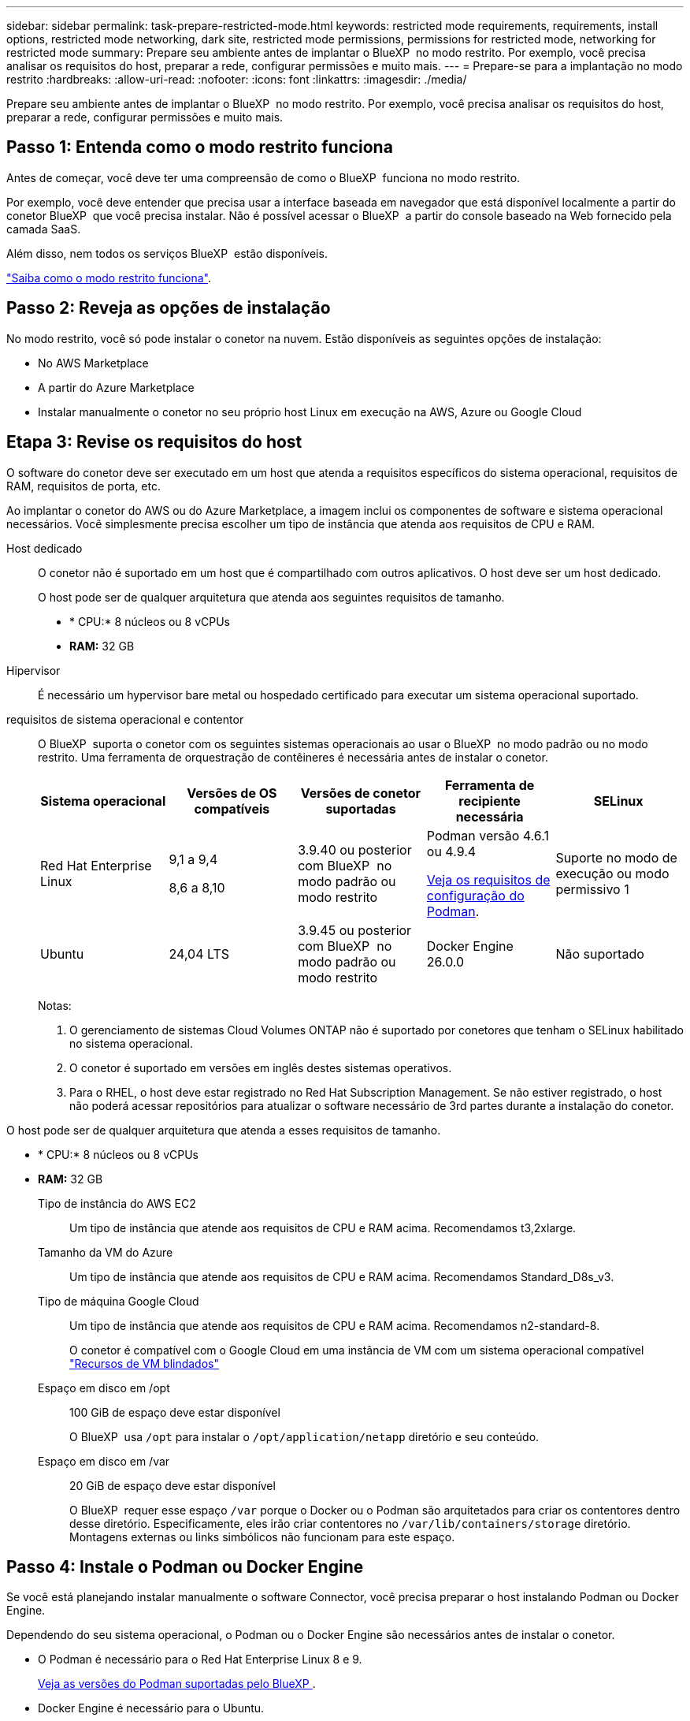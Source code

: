 ---
sidebar: sidebar 
permalink: task-prepare-restricted-mode.html 
keywords: restricted mode requirements, requirements, install options, restricted mode networking, dark site, restricted mode permissions, permissions for restricted mode, networking for restricted mode 
summary: Prepare seu ambiente antes de implantar o BlueXP  no modo restrito. Por exemplo, você precisa analisar os requisitos do host, preparar a rede, configurar permissões e muito mais. 
---
= Prepare-se para a implantação no modo restrito
:hardbreaks:
:allow-uri-read: 
:nofooter: 
:icons: font
:linkattrs: 
:imagesdir: ./media/


[role="lead"]
Prepare seu ambiente antes de implantar o BlueXP  no modo restrito. Por exemplo, você precisa analisar os requisitos do host, preparar a rede, configurar permissões e muito mais.



== Passo 1: Entenda como o modo restrito funciona

Antes de começar, você deve ter uma compreensão de como o BlueXP  funciona no modo restrito.

Por exemplo, você deve entender que precisa usar a interface baseada em navegador que está disponível localmente a partir do conetor BlueXP  que você precisa instalar. Não é possível acessar o BlueXP  a partir do console baseado na Web fornecido pela camada SaaS.

Além disso, nem todos os serviços BlueXP  estão disponíveis.

link:concept-modes.html["Saiba como o modo restrito funciona"].



== Passo 2: Reveja as opções de instalação

No modo restrito, você só pode instalar o conetor na nuvem. Estão disponíveis as seguintes opções de instalação:

* No AWS Marketplace
* A partir do Azure Marketplace
* Instalar manualmente o conetor no seu próprio host Linux em execução na AWS, Azure ou Google Cloud




== Etapa 3: Revise os requisitos do host

O software do conetor deve ser executado em um host que atenda a requisitos específicos do sistema operacional, requisitos de RAM, requisitos de porta, etc.

Ao implantar o conetor do AWS ou do Azure Marketplace, a imagem inclui os componentes de software e sistema operacional necessários. Você simplesmente precisa escolher um tipo de instância que atenda aos requisitos de CPU e RAM.

Host dedicado:: O conetor não é suportado em um host que é compartilhado com outros aplicativos. O host deve ser um host dedicado.
+
--
O host pode ser de qualquer arquitetura que atenda aos seguintes requisitos de tamanho.

* * CPU:* 8 núcleos ou 8 vCPUs
* *RAM:* 32 GB


--
Hipervisor:: É necessário um hypervisor bare metal ou hospedado certificado para executar um sistema operacional suportado.
[[podman-versions]]requisitos de sistema operacional e contentor:: O BlueXP  suporta o conetor com os seguintes sistemas operacionais ao usar o BlueXP  no modo padrão ou no modo restrito. Uma ferramenta de orquestração de contêineres é necessária antes de instalar o conetor.
+
--
[cols="2a,2a,2a,2a,2a"]
|===
| Sistema operacional | Versões de OS compatíveis | Versões de conetor suportadas | Ferramenta de recipiente necessária | SELinux 


 a| 
Red Hat Enterprise Linux
 a| 
9,1 a 9,4

8,6 a 8,10
 a| 
3.9.40 ou posterior com BlueXP  no modo padrão ou modo restrito
 a| 
Podman versão 4.6.1 ou 4.9.4

<<podman-configuration,Veja os requisitos de configuração do Podman>>.
 a| 
Suporte no modo de execução ou modo permissivo 1



 a| 
Ubuntu
 a| 
24,04 LTS
 a| 
3.9.45 ou posterior com BlueXP  no modo padrão ou modo restrito
 a| 
Docker Engine 26.0.0
 a| 
Não suportado



 a| 
22,04 LTS
 a| 
3.9.29 ou posterior
 a| 
Docker Engine 23.0.6 a 26.0.0

26.0.0 é suportado com _new_ Connector 3.9.44 ou instalações posteriores
 a| 
Não suportado

|===
Notas:

. O gerenciamento de sistemas Cloud Volumes ONTAP não é suportado por conetores que tenham o SELinux habilitado no sistema operacional.
. O conetor é suportado em versões em inglês destes sistemas operativos.
. Para o RHEL, o host deve estar registrado no Red Hat Subscription Management. Se não estiver registrado, o host não poderá acessar repositórios para atualizar o software necessário de 3rd partes durante a instalação do conetor.


--


O host pode ser de qualquer arquitetura que atenda a esses requisitos de tamanho.

* * CPU:* 8 núcleos ou 8 vCPUs
* *RAM:* 32 GB
+
Tipo de instância do AWS EC2:: Um tipo de instância que atende aos requisitos de CPU e RAM acima. Recomendamos t3,2xlarge.
Tamanho da VM do Azure:: Um tipo de instância que atende aos requisitos de CPU e RAM acima. Recomendamos Standard_D8s_v3.
Tipo de máquina Google Cloud:: Um tipo de instância que atende aos requisitos de CPU e RAM acima. Recomendamos n2-standard-8.
+
--
O conetor é compatível com o Google Cloud em uma instância de VM com um sistema operacional compatível https://cloud.google.com/compute/shielded-vm/docs/shielded-vm["Recursos de VM blindados"^]

--
Espaço em disco em /opt:: 100 GiB de espaço deve estar disponível
+
--
O BlueXP  usa `/opt` para instalar o `/opt/application/netapp` diretório e seu conteúdo.

--
Espaço em disco em /var:: 20 GiB de espaço deve estar disponível
+
--
O BlueXP  requer esse espaço `/var` porque o Docker ou o Podman são arquitetados para criar os contentores dentro desse diretório. Especificamente, eles irão criar contentores no `/var/lib/containers/storage` diretório. Montagens externas ou links simbólicos não funcionam para este espaço.

--






== Passo 4: Instale o Podman ou Docker Engine

Se você está planejando instalar manualmente o software Connector, você precisa preparar o host instalando Podman ou Docker Engine.

Dependendo do seu sistema operacional, o Podman ou o Docker Engine são necessários antes de instalar o conetor.

* O Podman é necessário para o Red Hat Enterprise Linux 8 e 9.
+
<<podman-versions,Veja as versões do Podman suportadas pelo BlueXP >>.

* Docker Engine é necessário para o Ubuntu.
+
<<podman-versions,Veja as versões do Docker Engine que o BlueXP  suporta>>.



.Passos
[role="tabbed-block"]
====
.Podman
--
Siga estas etapas para instalar o Podman e configurá-lo para atender aos seguintes requisitos:

* O serviço podman.socket deve ser ativado e iniciado
* python3 deve ser instalado
* O pacote podman-compose versão 1.0.6 deve ser instalado
* Podman-compose deve ser adicionado à variável de ambiente PATH


.Passos
. Remova o pacote podman-docker se ele estiver instalado no host.
+
[source, cli]
----
dnf remove podman-docker
rm /var/run/docker.sock
----
. Instale o Podman.
+
O Podman está disponível nos repositórios oficiais do Red Hat Enterprise Linux.

+
Para Red Hat Enterprise Linux 9:

+
[source, cli]
----
sudo dnf install podman-2:<version>
----
+
Onde o <version> é a versão suportada do Podman que você está instalando. <<podman-versions,Veja as versões do Podman suportadas pelo BlueXP >>.

+
Para Red Hat Enterprise Linux 8:

+
[source, cli]
----
sudo dnf install podman-3:<version>
----
+
Onde o <version> é a versão suportada do Podman que você está instalando. <<podman-versions,Veja as versões do Podman suportadas pelo BlueXP >>.

. Ative e inicie o serviço podman.socket.
+
[source, cli]
----
sudo systemctl enable --now podman.socket
----
. Instale o python3.
+
[source, cli]
----
sudo dnf install python3
----
. Instale o pacote do repositório EPEL se ainda não estiver disponível no seu sistema.
+
Esta etapa é necessária porque o podman-compose está disponível no repositório extra Packages for Enterprise Linux (EPEL).

+
Para Red Hat Enterprise Linux 9:

+
[source, cli]
----
sudo dnf install https://dl.fedoraproject.org/pub/epel/epel-release-latest-9.noarch.rpm
----
+
Para Red Hat Enterprise Linux 8:

+
[source, cli]
----
sudo dnf install https://dl.fedoraproject.org/pub/epel/epel-release-latest-8.noarch.rpm
----
. Instale o pacote podman-compose 1,0.6.
+
[source, cli]
----
sudo dnf install podman-compose-1.0.6
----
+

NOTE: Usar o `dnf install` comando atende ao requisito para adicionar podman-compose à variável de ambiente PATH. O comando installation adiciona podman-compose ao /usr/bin, que já está incluído na `secure_path` opção no host.



--
.Docker Engine
--
Siga a documentação do Docker para instalar o Docker Engine.

.Passos
. https://docs.docker.com/engine/install/["Veja as instruções de instalação do Docker"^]
+
Certifique-se de seguir as etapas para instalar uma versão específica do Docker Engine. Instalar a versão mais recente irá instalar uma versão do Docker que o BlueXP  não suporta.

. Verifique se o Docker está ativado e em execução.
+
[source, cli]
----
sudo systemctl enable docker && sudo systemctl start docker
----


--
====


== Passo 5: Prepare a rede

Configure sua rede para que o conetor possa gerenciar recursos e processos em seu ambiente de nuvem pública. Além de ter uma rede virtual e uma sub-rede para o conetor, você precisará garantir que os seguintes requisitos sejam atendidos.

Conexões com redes de destino:: O conetor deve ter uma conexão de rede com o local onde você planeja gerenciar o armazenamento. Por exemplo, a VPC ou o VNet onde você pretende implantar o Cloud Volumes ONTAP ou o data center onde residem seus clusters ONTAP no local.
Prepare a rede para o acesso do usuário ao console BlueXP :: No modo restrito, a interface do utilizador do BlueXP  é acessível a partir do conetor. À medida que você usa a interface de usuário do BlueXP , ele entra em Contato com alguns endpoints para concluir as tarefas de gerenciamento de dados. Esses endpoints são contatados do computador de um usuário ao concluir ações específicas do console BlueXP .
+
--
[cols="2*"]
|===
| Endpoints | Finalidade 


| https://api.BlueXP .NetApp.com | O console baseado na Web do BlueXP  entra em Contato com esse endpoint para interagir com a API do BlueXP  para ações relacionadas a autorização, licenciamento, assinaturas, credenciais, notificações e muito mais. 


| https://signin.b2c.NetApp.com | Necessário para atualizar as credenciais do site de suporte da NetApp (NSS) ou para adicionar novas credenciais NSS ao BlueXP . 


| https://NetApp-cloud-account.auth0.com \https://cdn.auth0.com https://services.cloud.NetApp.com | Seu navegador da Web se coneta a esses endpoints para autenticação de usuário centralizada por meio do BlueXP . 


| \https://widget.intercom.io | Para um bate-papo no produto que permite conversar com especialistas em nuvem da NetApp. 
|===
--


Terminais contactados durante a instalação manual:: Quando você instala manualmente o conetor em seu próprio host Linux, o instalador do conetor requer acesso a vários URLs durante o processo de instalação.
+
--
* Os seguintes pontos finais são sempre contactados, independentemente de onde instalar o conetor:
+
** https://mysupport.NetApp.com
** https://signin.b2c.NetApp.com (este endpoint é o URL CNAME para https://mysupport.NetApp.com)
** https://cloudmanager.cloud.NetApp.com/locação
** https://stream.cloudmanager.cloud.NetApp.com
** https://production-artifacts.cloudmanager.cloud.NetApp.com


* Se você instalar o conetor em uma região do AWS Government, o instalador também precisará acessar esses endpoints:
+
** \https://*.blob.core.windows.net
** \https://cloudmanagerinfraprod.azurecr.io


* Se você instalar o conetor em uma região do Azure Government, o instalador também precisará acessar esses endpoints:
+
** \https://*.blob.core.windows.net
** \https://occmclientinfragov.azurecr.us


* Se você instalar o conetor em uma região comercial ou região soberana, poderá escolher entre dois conjuntos de endpoints:
+
** Opção 1 (recomendado):
+
*** \https://bluexpinfraprod.eastus2.data.azurecr.io
*** \https://bluexpinfraprod.azurecr.io


** Opção 2:
+
*** \https://*.blob.core.windows.net
*** \https://cloudmanagerinfraprod.azurecr.io




+
Os endpoints listados na opção 1 são recomendados porque são mais seguros. Recomendamos que você configure seu firewall para permitir os endpoints listados na opção 1, ao mesmo tempo em que rejeita os endpoints listados na opção 2. Observe o seguinte sobre esses endpoints:

+
** Os pontos finais listados na opção 1 são suportados a partir da versão 3.9.47 do conetor. Não há compatibilidade retroativa com versões anteriores do conetor.
** O conetor entra em contacto primeiro com os pontos finais listados na opção 2. Se esses endpoints não estiverem acessíveis, o conetor entrará em Contato automaticamente com os endpoints listados na opção 1.
** Os pontos de extremidade na opção 1 não são compatíveis se você usar o conetor com backup e recuperação do BlueXP  ou com proteção contra ransomware BlueXP . Nesse caso, você pode desativar os endpoints listados na opção 1, ao mesmo tempo em que permite os endpoints listados na opção 2.




O host pode tentar atualizar os pacotes do sistema operacional durante a instalação. O host pode entrar em Contato com diferentes sites de espelhamento para esses pacotes do sistema operacional.

--
Acesso de saída à Internet para operações diárias:: O local de rede onde você implantar o conetor deve ter uma conexão de saída de Internet. O conetor requer acesso de saída à Internet para contactar os seguintes endpoints, a fim de gerir recursos e processos no seu ambiente de nuvem pública.
+
--
[cols="2a,1a"]
|===
| Endpoints | Finalidade 


 a| 
Serviços da AWS (amazonaws.com):

* CloudFormation
* Nuvem de computação elástica (EC2)
* Gerenciamento de identidade e acesso (IAM)
* Key Management Service (KMS)
* Serviço de token de segurança (STS)
* Serviço de armazenamento simples (S3)

 a| 
Para gerenciar recursos na AWS. O endpoint exato depende da região da AWS que você está usando. https://docs.aws.amazon.com/general/latest/gr/rande.html["Consulte a documentação da AWS para obter detalhes"^]



 a| 
\https://management.azure.com \https://login.microsoftonline.com \https://blob.core.windows.net \https://core.windows.net
 a| 
Para gerenciar recursos em regiões públicas do Azure.



 a| 
\https://management.usgovcloudapi.net \https://login.microsoftonline.us \https://blob.core.usgovcloudapi.net \https://core.usgovcloudapi.net
 a| 
Para gerenciar recursos nas regiões do Azure Government.



 a| 
\https://management.chinacloudapi.cn \https://login.chinacloudapi.cn \https://blob.core.chinacloudapi.cn \https://core.chinacloudapi.cn
 a| 
Para gerenciar recursos nas regiões do Azure China.



 a| 
\https://www.googleapis.com/compute/v1/ \https://compute.googleapis.com/compute/v1 \https://cloudresourcemanager.googleapis.com/v1/projects \https://www.googleapis.com/compute/beta \https://storage.googleapis.com/storage/v1 \https://www.googleapis.com/storage/v1 \https://iam.googleapis.com/v1 \https://cloudkms.googleapis.com/v1 \https://www.googleapis.com/deploymentmanager/v2/projects
 a| 
Para gerenciar recursos no Google Cloud.



 a| 
https://support.NetApp.com https://mysupport.NetApp.com
 a| 
Para obter informações de licenciamento e enviar mensagens do AutoSupport para o suporte do NetApp.



 a| 
https://\*.api.BlueXP .NetApp.com https://api.BlueXP .NetApp.com https://*.cloudmanager.cloud.NetApp.com https://cloudmanager.cloud.NetApp.com https://NetApp-cloud-account.auth0.com
 a| 
Para fornecer recursos e serviços SaaS no BlueXP .

Observe que o conetor está entrando em Contato atualmente com "cloudmanager.cloud.NetApp.com", mas começará a entrar em Contato com "API.BlueXP .NetApp.com" em uma próxima versão.



 a| 
Se o conetor estiver em uma região do governo da AWS: \https://*.blob.core.windows.net \https://cloudmanagerinfraprod.azurecr.io
 a| 
Para obter imagens para atualizações de conetores quando o conetor é instalado em uma região do governo da AWS.



 a| 
Se o conetor estiver em uma região do governo do Azure: \https://*.blob.core.windows.net \https://occmclientinfragov.azurecr.us
 a| 
Para obter imagens para atualizações de conetores quando o conetor é instalado em uma região do Azure Government.



 a| 
Se o conetor estiver em uma região comercial ou região soberana, você poderá escolher entre dois conjuntos de endpoints:

* Opção 1 (recomendado) 1
+
\https://bluexpinfraprod.eastus2.data.azurecr.io \https://bluexpinfraprod.azurecr.io

* Opção 2
+
\https://*.blob.core.windows.net \https://cloudmanagerinfraprod.azurecr.io


 a| 
Para obter imagens para atualizações de conetores quando o conetor é instalado em uma região comercial ou região soberana.

|===
1 os pontos de extremidade listados na opção 1 são recomendados porque são mais seguros. Recomendamos que você configure seu firewall para permitir os endpoints listados na opção 1, ao mesmo tempo em que rejeita os endpoints listados na opção 2. Observe o seguinte sobre esses endpoints:

* Os pontos finais listados na opção 1 são suportados a partir da versão 3.9.47 do conetor. Não há compatibilidade retroativa com versões anteriores do conetor.
* O conetor entra em contacto primeiro com os pontos finais listados na opção 2. Se esses endpoints não estiverem acessíveis, o conetor entrará em Contato automaticamente com os endpoints listados na opção 1.
* Os pontos de extremidade na opção 1 não são compatíveis se você usar o conetor com backup e recuperação do BlueXP  ou com proteção contra ransomware BlueXP . Nesse caso, você pode desativar os endpoints listados na opção 1, ao mesmo tempo em que permite os endpoints listados na opção 2.


--


Endereço IP público no Azure:: Se você quiser usar um endereço IP público com a VM do conetor no Azure, o endereço IP deve usar uma SKU básica para garantir que o BlueXP  use esse endereço IP público.
+
--
image:screenshot-azure-sku.png["Uma captura de tela do criar novo endereço IP no Azure que permite escolher Básico no campo SKU."]

Se você usar um endereço IP SKU padrão, o BlueXP  usará o endereço IP _private_ do conetor, em vez do IP público. Se a máquina que você está usando para acessar o Console do BlueXP  não tiver acesso a esse endereço IP privado, as ações do Console do BlueXP  falharão.

https://learn.microsoft.com/en-us/azure/virtual-network/ip-services/public-ip-addresses#sku["Documentação do Azure: SKU IP público"^]

--


Servidor proxy:: Se a sua empresa exigir a implantação de um servidor proxy para todo o tráfego de saída da Internet, obtenha as seguintes informações sobre o proxy HTTP ou HTTPS. Você precisará fornecer essas informações durante a instalação. Observe que o BlueXP  não oferece suporte a servidores proxy transparentes.
+
--
* Endereço IP
* Credenciais
* Certificado HTTPS


--


Portas:: Não há tráfego de entrada para o conetor, a menos que você o inicie ou se o conetor for usado como um proxy para enviar mensagens AutoSupport do Cloud Volumes ONTAP para o suporte da NetApp.
+
--
* HTTP (80) e HTTPS (443) fornecem acesso à IU local, que você usará em circunstâncias raras.
* SSH (22) só é necessário se você precisar se conetar ao host para solução de problemas.
* Conexões de entrada pela porta 3128 são necessárias se você implantar sistemas Cloud Volumes ONTAP em uma sub-rede onde uma conexão de saída à Internet não está disponível.
+
Se os sistemas Cloud Volumes ONTAP não tiverem uma conexão de saída à Internet para enviar mensagens AutoSupport, o BlueXP  configura automaticamente esses sistemas para usar um servidor proxy incluído no conetor. O único requisito é garantir que o grupo de segurança do conetor permita conexões de entrada pela porta 3128. Você precisará abrir essa porta depois de implantar o conetor.



--


Ativar NTP:: Se estiver a planear utilizar a classificação BlueXP  para analisar as suas fontes de dados empresariais, deve ativar um serviço de Protocolo de tempo de rede (NTP) no sistema de conetores BlueXP  e no sistema de classificação BlueXP  para que o tempo seja sincronizado entre os sistemas. https://docs.netapp.com/us-en/bluexp-classification/concept-cloud-compliance.html["Saiba mais sobre a classificação BlueXP"^]
+
--
Se você está planejando criar o conetor a partir do mercado do seu provedor de nuvem, então você precisará implementar esse requisito de rede depois de criar o conetor.

--




== Etapa 6: Preparar permissões na nuvem

O BlueXP  requer permissões do seu provedor de nuvem para implantar o Cloud Volumes ONTAP em uma rede virtual e usar os serviços de dados do BlueXP . Você precisa configurar permissões em seu provedor de nuvem e associá-las ao conetor.

Para exibir as etapas necessárias, selecione a opção de autenticação que deseja usar para o provedor de nuvem.

[role="tabbed-block"]
====
.Função do AWS IAM
--
Use uma função do IAM para fornecer permissões ao conetor.

Se você estiver criando o conetor no AWS Marketplace, será solicitado que você selecione essa função do IAM ao iniciar a instância do EC2.

Se você estiver instalando manualmente o conetor em seu próprio host Linux, será necessário anexar a função à instância EC2.

.Passos
. Faça login no console da AWS e navegue até o serviço do IAM.
. Criar uma política:
+
.. Selecione *políticas > criar política*.
.. Selecione *JSON* e copie e cole o conteúdo do link:reference-permissions-aws.html["Política do IAM para o conetor"].
.. Conclua as etapas restantes para criar a política.


. Crie uma função do IAM:
+
.. Selecione *funções > criar função*.
.. Selecione *AWS Service > EC2*.
.. Adicione permissões anexando a política que você acabou de criar.
.. Conclua as etapas restantes para criar a função.




.Resultado
Agora você tem uma função do IAM para a instância do Connector EC2.

--
.Chave de acesso da AWS
--
Configurar permissões e uma chave de acesso para um usuário do IAM. Você precisará fornecer à BlueXP  a chave de acesso da AWS depois de instalar o conetor e configurar o BlueXP .

.Passos
. Faça login no console da AWS e navegue até o serviço do IAM.
. Criar uma política:
+
.. Selecione *políticas > criar política*.
.. Selecione *JSON* e copie e cole o conteúdo do link:reference-permissions-aws.html["Política do IAM para o conetor"].
.. Conclua as etapas restantes para criar a política.
+
Dependendo dos serviços do BlueXP  que você está planejando usar, talvez seja necessário criar uma segunda política.

+
Para regiões padrão, as permissões são distribuídas em duas políticas. Duas políticas são necessárias devido a um limite máximo de tamanho de caractere para políticas gerenciadas na AWS. link:reference-permissions-aws.html["Saiba mais sobre as políticas do IAM para o conetor"].



. Anexe as políticas a um usuário do IAM.
+
** https://docs.aws.amazon.com/IAM/latest/UserGuide/id_roles_create.html["Documentação da AWS: Criando funções do IAM"^]
** https://docs.aws.amazon.com/IAM/latest/UserGuide/access_policies_manage-attach-detach.html["Documentação da AWS: Adicionando e removendo políticas do IAM"^]


. Certifique-se de que o utilizador tem uma chave de acesso que pode adicionar ao BlueXP  depois de instalar o conetor.


.Resultado
A conta agora tem as permissões necessárias.

--
.Função do Azure
--
Crie uma função personalizada do Azure com as permissões necessárias. Você atribuirá essa função à VM do conetor.

Observe que você pode criar uma função personalizada do Azure usando o portal do Azure, o Azure PowerShell, a CLI do Azure ou a API REST. As etapas a seguir mostram como criar a função usando a CLI do Azure. Se você preferir usar um método diferente, consulte https://learn.microsoft.com/en-us/azure/role-based-access-control/custom-roles#steps-to-create-a-custom-role["Documentação do Azure"^]

.Passos
. Se você estiver planejando instalar manualmente o software em seu próprio host, habilite uma identidade gerenciada atribuída ao sistema na VM para que você possa fornecer as permissões necessárias do Azure por meio de uma função personalizada.
+
https://learn.microsoft.com/en-us/azure/active-directory/managed-identities-azure-resources/qs-configure-portal-windows-vm["Documentação do Microsoft Azure: Configure identidades gerenciadas para recursos do Azure em uma VM usando o portal do Azure"^]

. Copie o conteúdo do link:reference-permissions-azure.html["Permissões de função personalizadas para o conetor"] e salve-o em um arquivo JSON.
. Modifique o arquivo JSON adicionando IDs de assinatura do Azure ao escopo atribuível.
+
Você deve adicionar o ID para cada assinatura do Azure que deseja usar com o BlueXP .

+
*Exemplo*

+
[source, json]
----
"AssignableScopes": [
"/subscriptions/d333af45-0d07-4154-943d-c25fbzzzzzzz",
"/subscriptions/54b91999-b3e6-4599-908e-416e0zzzzzzz",
"/subscriptions/398e471c-3b42-4ae7-9b59-ce5bbzzzzzzz"
----
. Use o arquivo JSON para criar uma função personalizada no Azure.
+
As etapas a seguir descrevem como criar a função usando o Bash no Azure Cloud Shell.

+
.. Comece https://docs.microsoft.com/en-us/azure/cloud-shell/overview["Azure Cloud Shell"^] e escolha o ambiente Bash.
.. Carregue o arquivo JSON.
+
image:screenshot_azure_shell_upload.png["Uma captura de tela do Azure Cloud Shell, onde você pode escolher a opção para carregar um arquivo."]

.. Use a CLI do Azure para criar a função personalizada:
+
[source, azurecli]
----
az role definition create --role-definition Connector_Policy.json
----




.Resultado
Agora você deve ter uma função personalizada chamada Operador BlueXP  que você pode atribuir à máquina virtual do conetor.

--
.Diretor de serviço do Azure
--
Crie e configure um princípio de serviço no Microsoft Entra ID e obtenha as credenciais do Azure de que o BlueXP  precisa. Você precisará fornecer essas credenciais ao BlueXP  depois de instalar o conetor e configurar o BlueXP .

.Crie um aplicativo Microsoft Entra para controle de acesso baseado em funções
. Certifique-se de ter permissões no Azure para criar um aplicativo do ative Directory e atribuir o aplicativo a uma função.
+
Para obter mais informações, consulte https://docs.microsoft.com/en-us/azure/active-directory/develop/howto-create-service-principal-portal#required-permissions/["Documentação do Microsoft Azure: Permissões necessárias"^]

. No portal do Azure, abra o serviço *Microsoft Entra ID*.
+
image:screenshot_azure_ad.png["Mostra o serviço ative Directory no Microsoft Azure."]

. No menu, selecione *inscrições de aplicativos*.
. Selecione *novo registo*.
. Especifique detalhes sobre o aplicativo:
+
** *Nome*: Insira um nome para o aplicativo.
** *Tipo de conta*: Selecione um tipo de conta (qualquer funcionará com o BlueXP ).
** * URI de redirecionamento*: Você pode deixar este campo em branco.


. Selecione *Registe-se*.
+
Você criou o aplicativo AD e o principal de serviço.



.Atribua a aplicação a uma função
. Crie uma função personalizada:
+
Observe que você pode criar uma função personalizada do Azure usando o portal do Azure, o Azure PowerShell, a CLI do Azure ou a API REST. As etapas a seguir mostram como criar a função usando a CLI do Azure. Se você preferir usar um método diferente, consulte https://learn.microsoft.com/en-us/azure/role-based-access-control/custom-roles#steps-to-create-a-custom-role["Documentação do Azure"^]

+
.. Copie o conteúdo do link:reference-permissions-azure.html["Permissões de função personalizadas para o conetor"] e salve-o em um arquivo JSON.
.. Modifique o arquivo JSON adicionando IDs de assinatura do Azure ao escopo atribuível.
+
Você deve adicionar o ID para cada assinatura do Azure a partir da qual os usuários criarão sistemas Cloud Volumes ONTAP.

+
*Exemplo*

+
[source, json]
----
"AssignableScopes": [
"/subscriptions/d333af45-0d07-4154-943d-c25fbzzzzzzz",
"/subscriptions/54b91999-b3e6-4599-908e-416e0zzzzzzz",
"/subscriptions/398e471c-3b42-4ae7-9b59-ce5bbzzzzzzz"
----
.. Use o arquivo JSON para criar uma função personalizada no Azure.
+
As etapas a seguir descrevem como criar a função usando o Bash no Azure Cloud Shell.

+
*** Comece https://docs.microsoft.com/en-us/azure/cloud-shell/overview["Azure Cloud Shell"^] e escolha o ambiente Bash.
*** Carregue o arquivo JSON.
+
image:screenshot_azure_shell_upload.png["Uma captura de tela do Azure Cloud Shell, onde você pode escolher a opção para carregar um arquivo."]

*** Use a CLI do Azure para criar a função personalizada:
+
[source, azurecli]
----
az role definition create --role-definition Connector_Policy.json
----
+
Agora você deve ter uma função personalizada chamada Operador BlueXP  que você pode atribuir à máquina virtual do conetor.





. Atribua o aplicativo à função:
+
.. No portal do Azure, abra o serviço *Subscrições*.
.. Selecione a subscrição.
.. Selecione *Access Control (IAM) > Add > Add > Add Role assignment* (Adicionar controlo de acesso).
.. Na guia *função*, selecione a função *Operador BlueXP * e selecione *seguinte*.
.. Na guia *Membros*, execute as seguintes etapas:
+
*** Mantenha *Usuário, grupo ou responsável do serviço* selecionado.
*** Selecione *Selecionar membros*.
+
image:screenshot-azure-service-principal-role.png["Uma captura de tela do portal do Azure que mostra a guia Membros ao adicionar uma função a um aplicativo."]

*** Procure o nome da aplicação.
+
Aqui está um exemplo:

+
image:screenshot_azure_service_principal_role.png["Uma captura de tela do portal do Azure que mostra o formulário Adicionar atribuição de função no portal do Azure."]

*** Selecione a aplicação e selecione *Select*.
*** Selecione *seguinte*.


.. Selecione *Rever e atribuir*.
+
O principal de serviço agora tem as permissões necessárias do Azure para implantar o conetor.

+
Se você quiser implantar o Cloud Volumes ONTAP a partir de várias assinaturas do Azure, então você deve vincular o principal de serviço a cada uma dessas assinaturas. O BlueXP  permite que você selecione a assinatura que deseja usar ao implantar o Cloud Volumes ONTAP.





.Adicione permissões da API de Gerenciamento de Serviços do Windows Azure
. No serviço *Microsoft Entra ID*, selecione *inscrições de aplicativos* e selecione o aplicativo.
. Selecione *permissões de API > Adicionar uma permissão*.
. Em *Microsoft APIs*, selecione *Azure Service Management*.
+
image:screenshot_azure_service_mgmt_apis.gif["Uma captura de tela do portal do Azure que mostra as permissões da API de Gerenciamento de Serviços do Azure."]

. Selecione *Acesse o Gerenciamento de Serviços do Azure como usuários da organização* e selecione *Adicionar permissões*.
+
image:screenshot_azure_service_mgmt_apis_add.gif["Uma captura de tela do portal do Azure que mostra a adição das APIs de Gerenciamento de Serviços do Azure."]



.Obtenha o ID do aplicativo e o ID do diretório para o aplicativo
. No serviço *Microsoft Entra ID*, selecione *inscrições de aplicativos* e selecione o aplicativo.
. Copie o *ID do aplicativo (cliente)* e o *ID do diretório (locatário)*.
+
image:screenshot_azure_app_ids.gif["Uma captura de tela que mostra o ID do aplicativo (cliente) e ID do diretório (locatário) para um aplicativo no Microsoft Entra IDy."]

+
Quando você adiciona a conta do Azure ao BlueXP , você precisa fornecer o ID do aplicativo (cliente) e o ID do diretório (locatário) para o aplicativo. O BlueXP  usa os IDs para fazer login programaticamente.



.Crie um segredo de cliente
. Abra o serviço *Microsoft Entra ID*.
. Selecione *inscrições de aplicativos* e selecione sua inscrição.
. Selecione *certificados e segredos > segredo de novo cliente*.
. Forneça uma descrição do segredo e uma duração.
. Selecione *Adicionar*.
. Copie o valor do segredo do cliente.
+
image:screenshot_azure_client_secret.gif["Uma captura de tela do portal do Azure que mostra um segredo de cliente para o responsável do serviço Microsoft Entra."]

+
Agora você tem um segredo de cliente que o BlueXP  pode usá-lo para autenticar com o Microsoft Entra ID.



.Resultado
Seu responsável de serviço está configurado e você deve ter copiado o ID do aplicativo (cliente), o ID do diretório (locatário) e o valor do segredo do cliente. Você precisa inserir essas informações no BlueXP  ao adicionar uma conta do Azure.

--
.Conta de serviço do Google Cloud
--
Crie uma função e aplique-a a uma conta de serviço que você usará para a instância de VM Connector.

.Passos
. Crie uma função personalizada no Google Cloud:
+
.. Crie um arquivo YAML que inclua as permissões definidas no link:reference-permissions-gcp.html["Política de conetores para Google Cloud"].
.. No Google Cloud, ative o shell da nuvem.
.. Carregue o arquivo YAML que inclui as permissões necessárias para o conetor.
.. Crie uma função personalizada usando o `gcloud iam roles create` comando.
+
O exemplo a seguir cria uma função chamada "Connector" no nível do projeto:

+
[source, gcloud]
----
gcloud iam roles create connector --project=myproject --file=connector.yaml
----
+
https://cloud.google.com/iam/docs/creating-custom-roles#iam-custom-roles-create-gcloud["Google Cloud docs: Criando e gerenciando funções personalizadas"^]



. Crie uma conta de serviço no Google Cloud:
+
.. No serviço IAM e Admin, selecione *Contas de serviço > criar conta de serviço*.
.. Insira os detalhes da conta de serviço e selecione *criar e continuar*.
.. Selecione a função que você acabou de criar.
.. Conclua as etapas restantes para criar a função.
+
https://cloud.google.com/iam/docs/creating-managing-service-accounts#creating_a_service_account["Google Cloud docs: Criando uma conta de serviço"^]





.Resultado
Agora você tem uma conta de serviço que pode atribuir à instância de VM Connector.

--
====


== Etapa 7: Habilite as APIs do Google Cloud

Várias APIs são necessárias para implantar o Cloud Volumes ONTAP no Google Cloud.

.Passo
. https://cloud.google.com/apis/docs/getting-started#enabling_apis["Ative as seguintes APIs do Google Cloud em seu projeto"^]
+
** API do Cloud Deployment Manager V2
** API Cloud Logging
** API do Cloud Resource Manager
** API do mecanismo de computação
** API de gerenciamento de identidade e acesso (IAM)
** API do Cloud Key Management Service (KMS)
+
(Necessário somente se você estiver planejando usar o backup e a recuperação do BlueXP  com chaves de criptografia gerenciadas pelo cliente (CMEK))




